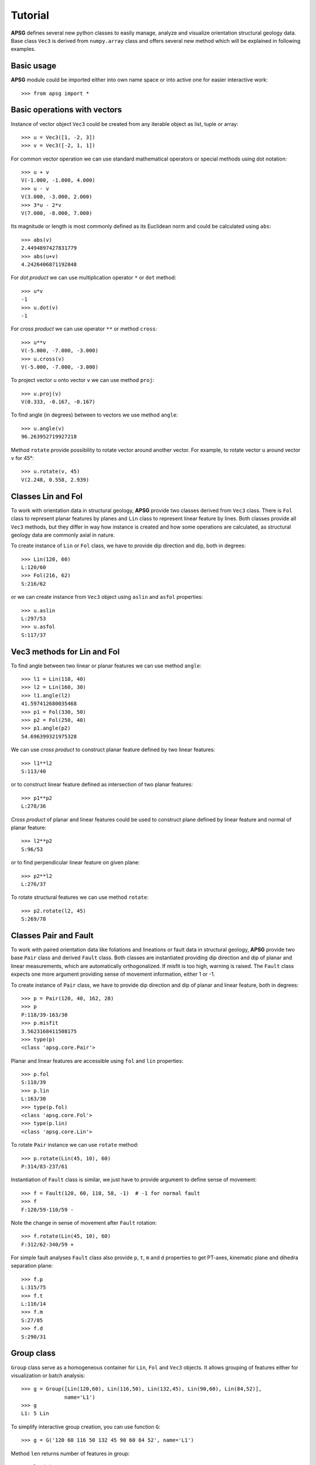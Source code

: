 Tutorial
========

**APSG** defines several new python classes to easily manage, analyze
and visualize orientation structural geology data. Base class ``Vec3``
is derived from ``numpy.array`` class and offers several new method
which will be explained in following examples.

Basic usage
-----------

**APSG** module could be imported either into own name space or into
active one for easier interactive work::

    >>> from apsg import *

Basic operations with vectors
-----------------------------

Instance of vector object ``Vec3`` could be created from any iterable
object as list, tuple or array::

    >>> u = Vec3([1, -2, 3])
    >>> v = Vec3([-2, 1, 1])

For common vector operation we can use standard mathematical operators
or special methods using dot notation::

    >>> u + v
    V(-1.000, -1.000, 4.000)
    >>> u - v
    V(3.000, -3.000, 2.000)
    >>> 3*u - 2*v
    V(7.000, -8.000, 7.000)

Its magnitude or length is most commonly defined as its Euclidean norm
and could be calculated using ``abs``::

    >>> abs(v)
    2.4494897427831779
    >>> abs(u+v)
    4.2426406871192848

For *dot product* we can use multiplication operator ``*``
or ``dot`` method::

    >>> u*v
    -1
    >>> u.dot(v)
    -1

For *cross product* we can use operator ``**`` or method ``cross``::

    >>> u**v
    V(-5.000, -7.000, -3.000)
    >>> u.cross(v)
    V(-5.000, -7.000, -3.000)

To project vector ``u`` onto vector ``v`` we can use
method ``proj``::

    >>> u.proj(v)
    V(0.333, -0.167, -0.167)

To find angle (in degrees) between to vectors we use method ``angle``::

    >>> u.angle(v)
    96.263952719927218

Method ``rotate`` provide possibility to rotate vector around
another vector. For example, to rotate vector ``u`` around
vector ``v`` for 45°::

    >>> u.rotate(v, 45)
    V(2.248, 0.558, 2.939)

Classes Lin and Fol
-------------------

To work with orientation data in structural geology, **APSG**
provide two classes derived from ``Vec3`` class. There is ``Fol``
class to represent planar features by planes and ``Lin`` class
to represent linear feature by lines. Both classes provide all
``Vec3`` methods, but they differ in way how instance is created
and how some operations are calculated, as structural geology
data are commonly axial in nature.

To create instance of ``Lin`` or ``Fol`` class, we have to provide
dip direction and dip, both in degrees::

    >>> Lin(120, 60)
    L:120/60
    >>> Fol(216, 62)
    S:216/62

or we can create instance from ``Vec3`` object using ``aslin``
and ``asfol`` properties::

    >>> u.aslin
    L:297/53
    >>> u.asfol
    S:117/37

Vec3 methods for Lin and Fol
----------------------------

To find angle between two linear or planar features we can use method ``angle``::

    >>> l1 = Lin(110, 40)
    >>> l2 = Lin(160, 30)
    >>> l1.angle(l2)
    41.597412680035468
    >>> p1 = Fol(330, 50)
    >>> p2 = Fol(250, 40)
    >>> p1.angle(p2)
    54.696399321975328

We can use *cross product* to construct planar feature defined by two linear features::

    >>> l1**l2
    S:113/40

or to construct linear feature defined as intersection of two planar features::

    >>> p1**p2
    L:278/36

*Cross product* of planar and linear features could be used to construct
plane defined by linear feature and normal of planar feature::

    >>> l2**p2
    S:96/53

or to find perpendicular linear feature on given plane::

    >>> p2**l2
    L:276/37

To rotate structural features we can use method ``rotate``::

    >>> p2.rotate(l2, 45)
    S:269/78

Classes Pair and Fault
----------------------

To work with paired orientation data like foliations and lineations
or fault data in structural geology, **APSG** provide two base ``Pair``
class and derived ``Fault`` class. Both classes are instantiated
providing dip direction and dip of planar and linear measurements,
which are automatically orthogonalized. If misfit is too high,
warning is raised. The ``Fault`` class expects one more argument
providing sense of movement information, either 1 or -1.

To create instance of ``Pair`` class, we have to provide
dip direction and dip of planar and linear feature, both in degrees::

    >>> p = Pair(120, 40, 162, 28)
    >>> p
    P:118/39-163/30
    >>> p.misfit
    3.5623168411508175
    >>> type(p)
    <class 'apsg.core.Pair'>

Planar and linear features are accessible using ``fol`` and ``lin``
properties::

    >>> p.fol
    S:118/39
    >>> p.lin
    L:163/30
    >>> type(p.fol)
    <class 'apsg.core.Fol'>
    >>> type(p.lin)
    <class 'apsg.core.Lin'>

To rotate ``Pair`` instance we can use ``rotate`` method::

    >>> p.rotate(Lin(45, 10), 60)
    P:314/83-237/61

Instantiation of ``Fault`` class is similar, we just have to provide argument
to define sense of movement::

    >>> f = Fault(120, 60, 110, 58, -1)  # -1 for normal fault
    >>> f
    F:120/59-110/59 -

Note the change in sense of movement after ``Fault`` rotation::

    >>> f.rotate(Lin(45, 10), 60)
    F:312/62-340/59 +


For simple fault analyses ``Fault`` class also provide ``p``, ``t``, ``m``
and ``d`` properties to get PT-axes, kinematic plane and dihedra
separation plane::

    >>> f.p
    L:315/75
    >>> f.t
    L:116/14
    >>> f.m
    S:27/85
    >>> f.d
    S:290/31

Group class
-----------

``Group`` class serve as a homogeneous container for ``Lin``, ``Fol`` and
``Vec3`` objects. It allows grouping of features either for visualization
or batch analysis::

    >>> g = Group([Lin(120,60), Lin(116,50), Lin(132,45), Lin(90,60), Lin(84,52)],
                  name='L1')
    >>> g
    L1: 5 Lin

To simplify interactive group creation, you can use function ``G``::

    >>> g = G('120 60 116 50 132 45 90 60 84 52', name='L1')

Method ``len`` returns number of features in group::

    >>> len(g)
    5

Most of the ``Lin``, ``Fol`` and ``Vec3`` methods could be used for ``Group``
as well. For example, to measure angles between all features in group and
another feature, we can use method ``angle``::

    >>> g.angle(Lin(110,50))
    array([ 11.49989817,   3.85569115,  15.61367789,  15.11039885,  16.3947936 ])

To rotate all features in group around another feature,
we can use method ``rotate``::

    >>> gr = g.rotate(Lin(150, 30), 45)

To show data in list you can use ``data`` property::

    >>> gr.data
    [L:107/35, L:113/26, L:126/30, L:93/26, L:94/18]

Property ``R`` gives mean or resultant of all features in group. Note that
``Lin`` and ``Fol`` are axial in nature, so resultant vector is not reliable.
 You can use ``ortensor`` property.::

    >>> g.R
    L:110/55

``Group`` class offers several methods to infer spherical statistics as
spherical variance, Fisher's statistics, confidence cones on
data etc.::

    >>> g.var
    0.02337168447438509
    >>> g.fisher_stats
    {'k': 34.229454059110871, 'a95': 13.264029905117329, 'csd': 13.844747281750971}
    >>> g.delta
    12.411724720740544

To calculate orientation tensor of all features in group, we can use
``ortensor`` property.::

    >>> g.ortensor
    Ortensor: L1 Kind: prolate
    (E1:0.954,E2:0.04021,E3:0.005749)
    [[ 0.07398181 -0.09605477 -0.14324311]
     [-0.09605477  0.28446118  0.42092899]
     [-0.14324311  0.42092899  0.64155701]]

Ortensor class
--------------

``Ortensor`` class represents orientation tensor of set of planar
or linear features. Eigenvalues and eigenvectors could be obtained
by methods ``eigenvals`` and ``eigenvects``. Eigenvectors could be also
represented by linear or planar features using properties ``eigenlins``
and ``eigenfols``. Several properties to describe orientation distribution
is also impleneted, e.g. Woodcock's ``shape`` and ``strength`` or Vollmer's
``P``, ``G``, ``R`` and ``C`` indexes.::

    >>> ot = Ortensor(g)
    >>> ot.eigenvals
    (0.95403846865963882, 0.040212749461964611, 0.0057487818783963102)
    >>> ot.eigenvects.data
    [V(0.192, -0.542, -0.818), V(-0.981, -0.082, -0.176), V(-0.028, -0.836, 0.547)]
    >>> ot.eigenlins.data
    [L:110/55, L:5/10, L:268/33]
    >>> ot.eigenfols.data
    [S:290/35, S:185/80, S:88/57]
    >>> ot.strength, ot.shape
    (5.111716009046873, 1.6278666609093613)
    >>> ot.P, ot.G, ot.R
    (0.91382571919767419, 0.068927935167136606, 0.017246345635188932)

StereoNet class
---------------

Any ``Fol``, ``Lin``, ``Group`` object could be visualized as plane,
line or pole in stereographic projection using ``StereoNet`` class::

    >>> s = StereoNet()
    >>> s.plane(Fol(150, 40))
    >>> s.pole(Fol(150, 40))
    >>> s.line(Lin(112, 30))
    >>> s.show()

.. image:: _static/images/figure_1.png

When ``StereoNet`` class instance is created with arguments, they are
immidiatelly plotted. Most of the objects provided by **APSG** could be
plotted. Here we use the ``Group`` object and principal planes and lines
of ``Ortensor``:

    >>> StereoNet(g, ot.eigenfols, ot.eigenlins)

.. image:: _static/images/figure_17.png

A cones (or small circles) could be plotted as well::

    >>> s = StereoNet()
    >>> g = Group.randn_lin(mean=Lin(40, 15))
    >>> s.line(g, 'k.')
    >>> s.cone(g.R, g.fisher_stats['a95'], 'r')  # confidence cone on resultant
    >>> s.cone(g.R, g.fisher_stats['csd'], 'g')  # confidence cone on 63% of data
    >>> s.show()

.. image:: _static/images/figure_2.png

To make density contours plots, a ``contour`` and ``contourf``
methods are available::

    >>> s = StereoNet()
    >>> g = Group.randn_lin(mean=Lin(40, 20))
    >>> s.contourf(g, 8, legend=True, sigma=2)
    >>> s.contour(g, 8, colors='k', sigma=2)
    >>> s.line(g, 'g.')
    >>> s.show()

.. image:: _static/images/figure_3.png

Except ``Group``, **APSG** provides ``PairSet`` and ``FaultSet`` classes
to store ``Pair`` or ``Fault`` datasets. It can be inicialized by passing
list of ``Pair`` or ``Fault`` objects as argument or use class
methods ``from_array`` or ``from_csv``:

    >>> p = PairSet([Pair(120, 30, 165, 20),
                     Pair(215, 60, 280,35),
                     Pair(324, 70, 35, 40)])
    >>> p.misfit
    array([ 2.0650076 ,  0.74600727,  0.83154705])
    >>> StereoNet(p)

.. image:: _static/images/figure_13.png

``StereoNet`` has two special methods to visualize fault data. Method ``fault`` produce classical Angelier plot::

    >>> f = FaultSet([Fault(170, 60, 182, 59, -1),
                      Fault(210, 55, 195, 53, -1),
                      Fault(10, 60, 15, 59, -1),
                      Fault(355, 48, 22, 45, -1)])
    >>> s = StereoNet()
    >>> s.fault(f)
    >>> s.line(f.p, label='P-axes')
    >>> s.line(f.t, label='T-axes')
    >>> s.plane(f.m, label='M-planes')
    >>> s.show()

.. image:: _static/images/figure_10.png

``hoeppner`` method produce Hoeppner diagram and must be invoked from
``StereoNet`` instance::

    >>> s = StereoNet()
    >>> s.hoeppner(f, label=repr(f))
    >>> s.show()

.. image:: _static/images/figure_11.png


Note that ``fault`` method is used, when data are passed directly to
``StereoNet`` instance::

    >>> f = Fault(120, 60, 110, 58, -1)
    >>> StereoNet(f, f.m, f.d, f.p, f.t)

.. image:: _static/images/figure_12.png

StereoGrid class
----------------

``StereoGrid`` class allows to visualize any scalar field on StereoNet.
Internally it is used for plotting contour diagrams, but it exposes
``apply_func`` method to calculate scalar field by any user-defined
function. Function must accept three element ``numpy.array`` as first
argument passed from grid points of ``StereoGrid``.

Following example shows how to plot resolved shear stress on
plane from given stress tensor. ``StereoGrid.apply_func`` method is used
to calculate this value over all directions and finally values are
plotted by ``StereoNet``::

    >>> S = Stress([[-10, 2, -3],[2, -5, 1], [-3, 1, 2]])
    >>> d = StereoGrid()
    >>> d.apply_func(S.shear_stress)
    >>> s = StereoNet()
    >>> s.contourf(d, 10, legend=True)
    >>> s.contour(d, 10, colors='k')
    >>> s.show()

.. image:: _static/images/figure_9.png

The ``FaultSet`` provide also ``amgmech`` method which provide access to
Angelier dihedra method. Results are stored in ``StereoGrid``. Default
behavior is to calculate counts (positive in extension, negative in
compression)::

    >>> f = FaultSet.examples('MELE')
    >>> StereoNet(f.angmech())

.. image:: _static/images/figure_14.png

Setting method to 'probability', maximum likelihood estimate is calculated.::

    >>> f = FaultSet.examples('MELE')
    >>> StereoNet(f.angmech(method='probability'))

.. image:: _static/images/figure_15.png


FabricPlot class
----------------

``FabricPlot`` class provide triangular fabric plot (Vollmer, 1989). You
can pass either ``Ortensor`` or ``Group`` instances::

    >>> g1 = Group.examples('B2')
    >>> g2 = Group.examples('B4')
    >>> g3 = Group.uniform_lin(name='Uniform')
    >>> FabricPlot(g1, g2, g3)

.. image:: _static/images/figure_16.png

Cluster class
-------------

``Cluster`` class provide access to **scipy** hierarchical clustering.
Distance matrix is calculated as mutual angles of features within Group
keeping axial and/or vectorial nature in mind. ``Cluster.explain`` method
allows to explore explained variance versus number of clusters relation.
Actual cluster is done by ``Cluster.cluster`` method, using distance or
maxclust criterion. Using of ``Cluster`` is explained in following
example. We generate some data and plot dendrogram::

    >>> g1 = Group.randn_lin(mean=Lin(45,30))
    >>> g2 = Group.randn_lin(mean=Lin(320,56))
    >>> g3 = Group.randn_lin(mean=Lin(150,40))
    >>> g = g1 + g2 + g3
    >>> cl = Cluster(g)
    >>> cl.dendrogram(no_labels=True)

.. image:: _static/images/figure_4.png

Now we can explore evolution of within-groups variance versus
number of clusters on Elbow plot (Note change in slope for
three clusters)::

   >>> cl.elbow()

.. image:: _static/images/figure_5.png

Finally we can do clustering and plot created clusters::

   >>> cl.cluster(maxclust=3)
   >>> cl.R.data  # Restored centres of clusters
   [L:146/39, L:43/26, L:323/59]
   >>> StereoNet(*cl.groups)

.. image:: _static/images/figure_6.png

Some tricks
-----------

Double cross products are allowed but not easy to understand.

For example ``p**l**p`` is interpreted as ``p**(l**p)``: a) ``l**p`` is
plane defined by ``l`` and ``p`` normal b) intersection of this plane
and ``p`` is calculated::

    >>> p = Fol(250,40)
    >>> l = Lin(160,25)
    >>> StereoNet(p, l, l**p, p**l, l**p**l, p**l**p)

.. image:: _static/images/figure_7.png

``Pair`` class could be used to correct measurements of planar linear
features which should spatialy overlap::

    >>> pl = Pair(250, 40, 160, 25)
    >>> pl.misfit
    18.889520432245405
    >>> s = StereoNet()
    >>> s.plane(Fol(250, 40), 'b', label='Original')
    >>> s.line(Lin(160, 25), 'bo', label='Original')
    >>> s.plane(pl.fol, 'g', label='Corrected')
    >>> s.line(pl.lin, 'go', label='Corrected')
    >>> s.show()

.. image:: _static/images/figure_8.png
